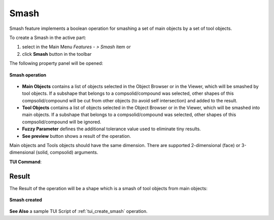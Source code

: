 .. |bool_smash.icon|    image:: images/bool_smash.png
   :height: 16px

.. _featureSmash:

Smash
=====

Smash feature implements a boolean operation for smashing a set of main objects by a set of tool objects.

To create a Smash in the active part:

#. select in the Main Menu *Features - > Smash* item  or
#. click |bool_smash.icon| **Smash** button in the toolbar

The following property panel will be opened:

.. figure:: images/Smash.png
   :align: center

   **Smash operation**

- **Main Objects** contains a list of objects selected in the Object Browser or in the Viewer, which will be smashed by tool objects.
  If a subshape that belongs to a compsolid/compound was selected, other shapes of this compsolid/compound will be cut from
  other objects (to avoid self intersection) and added to the result.
- **Tool Objects** contains a list of objects selected in the Object Browser or in the Viewer, which will be smashed into main objects.
  If a subshape that belongs to a compsolid/compound was selected, other shapes of this compsolid/compound will be ignored.
- **Fuzzy Parameter** defines the additional tolerance value used to eliminate tiny results.
- **See preview** button shows a result of the operation.

Main objects and Tools objects should have the same dimension. There are supported 2-dimensional (face) or 3-dimensional (solid, compsolid) arguments.

**TUI Command**:

.. py:function:: model.addSmash(Part_doc, mainObjects, toolObjects, fuzzy)

    :param part: The current part object.
    :param list: A list of main objects.
    :param list: A list of tool objects.
    :param real: Additional tolerance used to eliminate tiny results (optional).
    :return: Rotated object.

Result
""""""

The Result of the operation will be a shape which is a smash of tool objects from main objects:

.. figure:: images/CreatedSmash.png
   :align: center

   **Smash created**

**See Also** a sample TUI Script of :ref:`tui_create_smash` operation.
